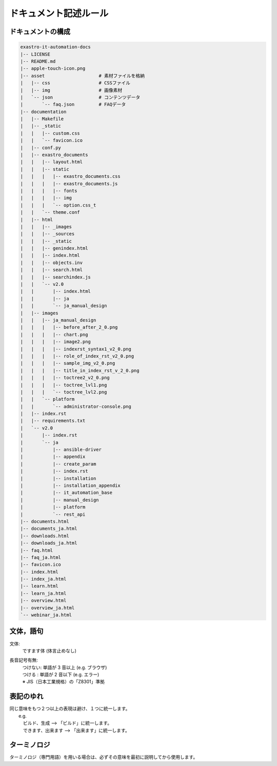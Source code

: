 ======================
ドキュメント記述ルール
======================

ドキュメントの構成
==================

.. code-block:: bash

    exastro-it-automation-docs
    |-- LICENSE
    |-- README.md
    |-- apple-touch-icon.png
    |-- asset                    # 素材ファイルを格納
    |   |-- css                  # CSSファイル
    |   |-- img                  # 画像素材
    |   `-- json                 # コンテンツデータ
    |       `-- faq.json         # FAQデータ
    |-- documentation
    |   |-- Makefile
    |   |-- _static
    |   |   |-- custom.css
    |   |   `-- favicon.ico
    |   |-- conf.py
    |   |-- exastro_documents
    |   |   |-- layout.html
    |   |   |-- static
    |   |   |   |-- exastro_documents.css
    |   |   |   |-- exastro_documents.js
    |   |   |   |-- fonts
    |   |   |   |-- img
    |   |   |   `-- option.css_t
    |   |   `-- theme.conf
    |   |-- html
    |   |   |-- _images
    |   |   |-- _sources
    |   |   |-- _static
    |   |   |-- genindex.html
    |   |   |-- index.html
    |   |   |-- objects.inv
    |   |   |-- search.html
    |   |   |-- searchindex.js
    |   |   `-- v2.0
    |   |       |-- index.html
    |   |       |-- ja
    |   |       `-- ja_manual_design
    |   |-- images
    |   |   |-- ja_manual_design
    |   |   |   |-- before_after_2_0.png
    |   |   |   |-- chart.png
    |   |   |   |-- image2.png
    |   |   |   |-- indexrst_syntax1_v2_0.png
    |   |   |   |-- role_of_index_rst_v2_0.png
    |   |   |   |-- sample_img_v2_0.png
    |   |   |   |-- title_in_index_rst_v_2_0.png
    |   |   |   |-- toctree2_v2_0.png
    |   |   |   |-- toctree_lvl1.png
    |   |   |   `-- toctree_lvl2.png
    |   |   `-- platform
    |   |       `-- administrator-console.png
    |   |-- index.rst
    |   |-- requirements.txt
    |   `-- v2.0
    |       |-- index.rst
    |       `-- ja
    |           |-- ansible-driver
    |           |-- appendix
    |           |-- create_param
    |           |-- index.rst
    |           |-- installation
    |           |-- installation_appendix
    |           |-- it_automation_base
    |           |-- manual_design
    |           |-- platform
    |           `-- rest_api
    |-- documents.html
    |-- documents_ja.html
    |-- downloads.html
    |-- downloads_ja.html
    |-- faq.html
    |-- faq_ja.html
    |-- favicon.ico
    |-- index.html
    |-- index_ja.html
    |-- learn.html
    |-- learn_ja.html
    |-- overview.html
    |-- overview_ja.html
    `-- webinar_ja.html


文体，語句
==========

文体:
  | ですます体 (体言止めなし)

長音記号有無:
  | つけない: 単語が 3 音以上 (e.g. ブラウザ)
  | つける  : 単語が 2 音以下 (e.g. エラー)
  | ※ JIS（日本工業規格）の「Z8301」準拠


表記のゆれ
==========

| 同じ意味をもつ２つ以上の表現は避け、１つに統一します。
|  e.g. 
|  　ビルド、生成  --> 「ビルド」に統一します。
|  　できます、出来ます  --> 「出来ます」に統一します。

ターミノロジ
============

| ターミノロジ（専門用語）を用いる場合は、必ずその意味を最初に説明してから使用します。
